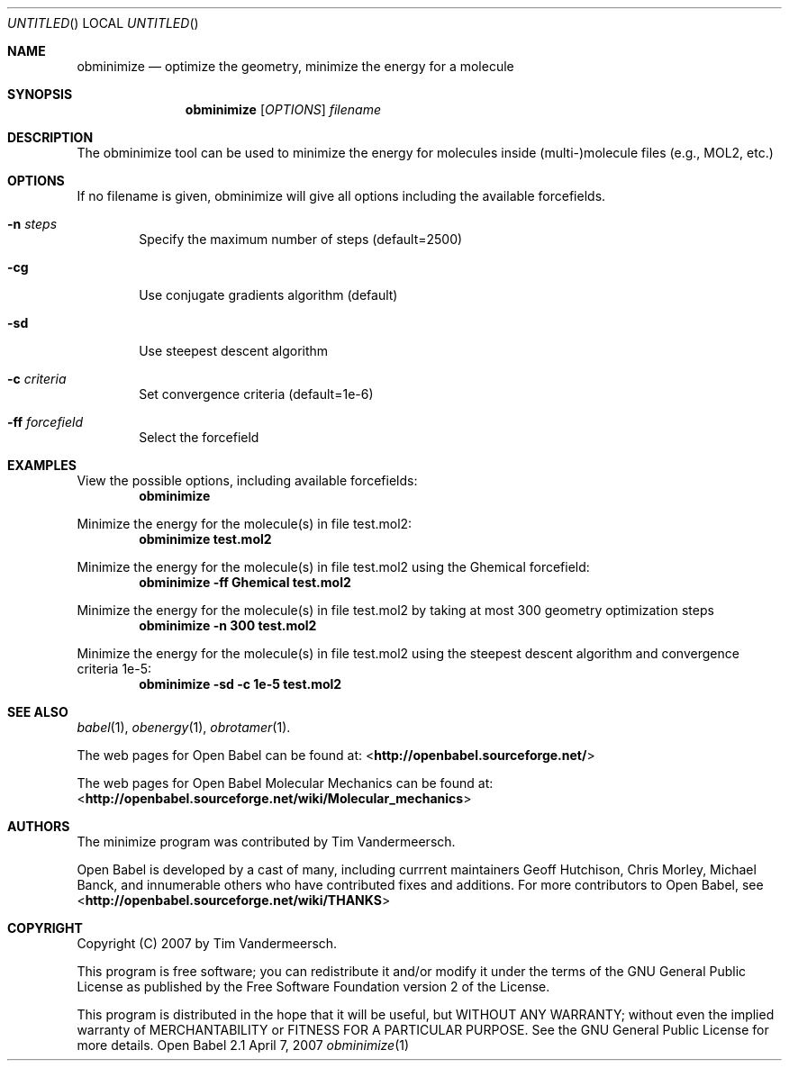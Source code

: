 .Dd April 7, 2007
.Os "Open Babel" 2.1
.Dt obminimize 1 URM
.Sh NAME
.Nm obminimize
.Nd "optimize the geometry, minimize the energy for a molecule"
.Sh SYNOPSIS
.Nm
.Op Ar OPTIONS
.Ar filename
.Sh DESCRIPTION
The obminimize tool can be used to minimize the energy for molecules 
inside (multi-)molecule files (e.g., MOL2, etc.)
.Sh OPTIONS
If no filename is given, obminimize will give all options including the
available forcefields.
.Bl -tag -width flag
.It Fl n Ar steps
Specify the maximum number of steps (default=2500)
.It Fl cg
Use conjugate gradients algorithm (default)
.It Fl sd
Use steepest descent algorithm
.It Fl c Ar criteria
Set convergence criteria (default=1e-6)
.It Fl ff Ar forcefield
Select the forcefield
.El
.Sh EXAMPLES
.Pp
View the possible options, including available forcefields: 
.Dl "obminimize"
.Pp
Minimize the energy for the molecule(s) in file test.mol2:
.Dl "obminimize test.mol2"
.Pp
Minimize the energy for the molecule(s) in file test.mol2 using the 
Ghemical forcefield:
.Dl "obminimize -ff Ghemical test.mol2"
.Pp
Minimize the energy for the molecule(s) in file test.mol2 by taking
at most 300 geometry optimization steps
.Dl "obminimize -n 300 test.mol2"
.Pp
Minimize the energy for the molecule(s) in file test.mol2 using the 
steepest descent algorithm and convergence criteria 1e-5:
.Dl "obminimize -sd -c 1e-5 test.mol2"
.Sh SEE ALSO
.Xr babel 1 ,
.Xr obenergy 1 ,
.Xr obrotamer 1 .
.Pp
The web pages for Open Babel can be found at:
<\fBhttp://openbabel.sourceforge.net/\fR> 
.Pp
The web pages for Open Babel Molecular Mechanics can be found at: 
<\fBhttp://openbabel.sourceforge.net/wiki/Molecular_mechanics\fR>
.Sh AUTHORS
The minimize program was contributed by
.An Tim Vandermeersch.
.Pp
.An -nosplit
Open Babel is developed by a cast of many, including currrent maintainers
.An Geoff Hutchison ,
.An Chris Morley ,
.An Michael Banck , 
and innumerable others who have contributed fixes and additions. 
For more contributors to Open Babel, see 
<\fBhttp://openbabel.sourceforge.net/wiki/THANKS\fR>
.Sh COPYRIGHT
Copyright (C) 2007 by Tim Vandermeersch.
.Pp
 This program is free software; you can redistribute it and/or modify
it under the terms of the GNU General Public License as published by
the Free Software Foundation version 2 of the License.
.Pp
 This program is distributed in the hope that it will be useful,
but WITHOUT ANY WARRANTY; without even the implied warranty of
MERCHANTABILITY or FITNESS FOR A PARTICULAR PURPOSE.  See the
GNU General Public License for more details.
